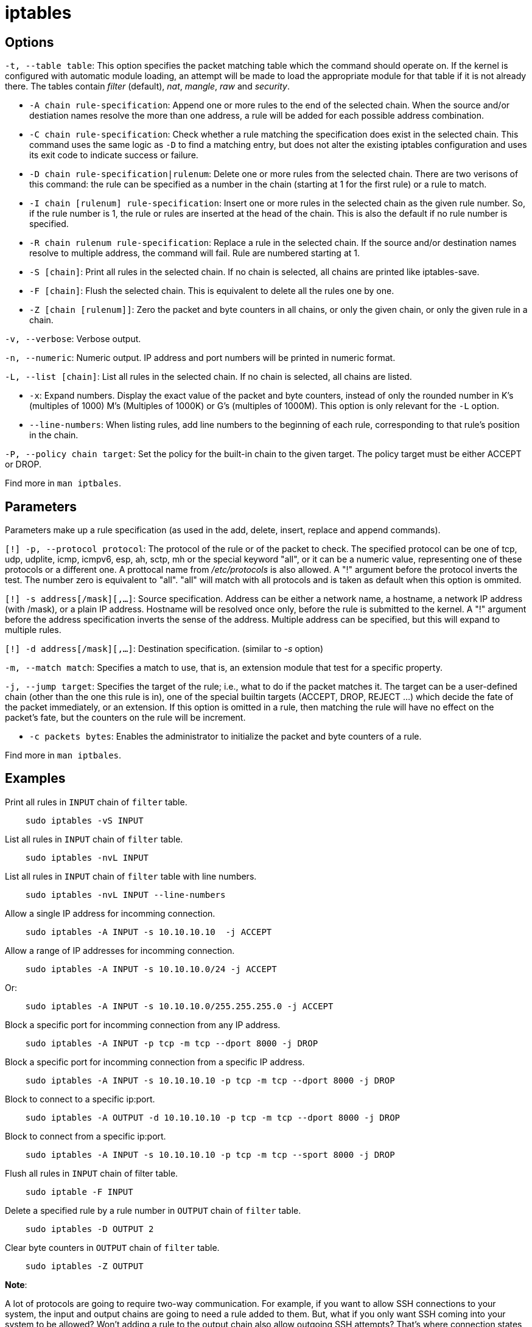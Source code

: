 = iptables

== Options

`-t, --table table`: This option specifies the packet matching table which the
command should operate on. If the kernel is configured with automatic module
loading, an attempt will be made to load the appropriate module for that table
if it is not already there. The tables contain _filter_ (default), _nat_,
_mangle_, _raw_ and _security_.

-   `-A chain rule-specification`: Append one or more rules to the end of the
    selected chain. When the source and/or destiation names resolve the more
    than one address, a rule will be added for each possible address
    combination.

-   `-C chain rule-specification`: Check whether a rule matching the
    specification does exist in the selected chain. This command uses the same
    logic as `-D` to find a matching entry, but does not alter the existing
    iptables configuration and uses its exit code to indicate success or
    failure.

-   `-D chain rule-specification|rulenum`: Delete one or more rules from the
    selected chain. There are two verisons of this command: the rule can be
    specified as a number in the chain (starting at 1 for the first rule) or a
    rule to match.

-   `-I chain [rulenum] rule-specification`: Insert one or more rules in the
    selected chain as the given rule number. So, if the rule number is 1, the
    rule or rules are inserted at the head of the chain. This is also the
    default if no rule number is specified.

-   `-R chain rulenum rule-specification`: Replace a rule in the selected
    chain. If the source and/or destination names resolve to multiple address,
    the command will fail. Rule are numbered starting at 1.

-   `-S [chain]`: Print all rules in the selected chain. If no chain is
    selected, all chains are printed like iptables-save.

-   `-F [chain]`: Flush the selected chain. This is equivalent to delete all
    the rules one by one.

-   `-Z [chain [rulenum]]`: Zero the packet and byte counters in all chains, or
    only the given chain, or only the given rule in a chain.

`-v, --verbose`: Verbose output.

`-n, --numeric`: Numeric output. IP address and port numbers will be printed in
numeric format.

`-L, --list [chain]`: List all rules in the selected chain. If no chain is
selected, all chains are listed. 


-   `-x`: Expand numbers. Display the exact value of the packet and byte
    counters, instead of only the rounded number in K's (multiples of 1000) M's
    (Multiples of 1000K) or G's (multiples of 1000M). This option is only
    relevant for the `-L` option.

-   `--line-numbers`: When listing rules, add line numbers to the beginning of
    each rule, corresponding to that rule's position in the chain.

`-P, --policy chain target`: Set the policy for the built-in chain to the given
target. The policy target must be either ACCEPT or DROP.

Find more in `man iptbales`.


== Parameters

Parameters make up a rule specification (as used in the add, delete, insert,
replace and append commands).

`[!] -p, --protocol protocol`: The protocol of the rule or of the packet to
check. The specified protocol can be one of tcp, udp, udplite, icmp, icmpv6,
esp, ah, sctp, mh or the special keyword "all", or it can be a numeric value,
representing one of these protocols or a different one. A prottocal name from
_/etc/protocols_ is also allowed. A "!" argument before the protocol inverts
the test. The number zero is equivalent to "all". "all" will match with all
protocols and is taken as default when this option is ommited.


`[!] -s address[/mask][,...]`: Source specification. Address can be either a
network name, a hostname, a network IP address (with /mask), or a plain IP
address. Hostname will be resolved once only, before the rule is submitted to
the kernel. A "!" argument before the address specification inverts the sense
of the address. Multiple address can be specified, but this will expand to
multiple rules.

`[!] -d address[/mask][,...]`: Destination specification. (similar to _-s_
option)

`-m, --match  match`: Specifies a match to use, that is, an extension module
that test for a specific property.

`-j, --jump target`: Specifies the target of the rule; i.e., what to do if the
packet matches it. The target can be a user-defined chain (other than the one
this rule is in), one of the special builtin targets (ACCEPT, DROP, REJECT ...)
which decide the fate of the packet immediately, or an extension. If this
option is omitted in a rule, then matching the rule will have no effect on the
packet's fate, but the counters on the rule will be increment.

-   `-c packets bytes`: Enables the administrator to initialize the packet and
    byte counters of a rule.

Find more in `man iptbales`.

== Examples

Print all rules in `INPUT` chain of `filter` table.

----
    sudo iptables -vS INPUT
----

List all rules in `INPUT` chain of `filter` table.

----
    sudo iptables -nvL INPUT
----

List all rules in `INPUT` chain of `filter` table with line numbers.

----
    sudo iptables -nvL INPUT --line-numbers
----

Allow a single IP address for incomming connection.

----
    sudo iptables -A INPUT -s 10.10.10.10  -j ACCEPT
----

Allow a range of IP addresses for incomming connection.

----
    sudo iptables -A INPUT -s 10.10.10.0/24 -j ACCEPT
----

Or:

----
    sudo iptables -A INPUT -s 10.10.10.0/255.255.255.0 -j ACCEPT
----

Block a specific port for incomming connection from any IP address.

----
    sudo iptables -A INPUT -p tcp -m tcp --dport 8000 -j DROP
----

Block a specific port for incomming connection from a specific IP address.
----
    sudo iptables -A INPUT -s 10.10.10.10 -p tcp -m tcp --dport 8000 -j DROP
----

Block to connect to a specific ip:port.
----
    sudo iptables -A OUTPUT -d 10.10.10.10 -p tcp -m tcp --dport 8000 -j DROP
----

Block to connect from a specific ip:port.

----
    sudo iptables -A INPUT -s 10.10.10.10 -p tcp -m tcp --sport 8000 -j DROP
----

Flush all rules in `INPUT` chain of filter table.

----
    sudo iptable -F INPUT
----

Delete a specified rule by a rule number in `OUTPUT` chain of `filter` table.

----
    sudo iptables -D OUTPUT 2
----

Clear byte counters in `OUTPUT` chain of `filter` table.

----
    sudo iptables -Z OUTPUT
----

*Note*:

A lot of protocols are going to require two-way communication. For
example, if you want to allow SSH connections to your system, the input and
output chains are going to need a rule added to them. But, what if you only
want SSH coming into your system to be allowed? Won’t adding a rule to the
output chain also allow outgoing SSH attempts? That’s where connection states
come in, which give you the capability you’d need to allow two way
communication but only allow one way connections to be established.

Take a look at this example, where SSH connections FROM 10.10.10.10 are
permitted, but SSH connections TO 10.10.10.10 are not. However, the system is
permitted to send back information over SSH as long as the session has already
been established, which makes SSH communication possible between these two
hosts.

----
    sudo iptables -A INPUT -p tcp --dport ssh -s 10.10.10.10 -m state --state NEW,ESTABLISHED -j ACCEPT
    sudo iptables -A OUTPUT -p tcp --sport 22 -d 10.10.10.10 -m state --state ESTABLISHED -j ACCEPT
----

*Note*:

To monitor a specific port for incomming connection from any IP address.

----
    sudo iptabels -A INPUT -p tcp -m tcp --dport 10000
    sudo watch -n 1 iptables -vnL INPUT
----

To monitor a specific port for outgoing connection to any IP address.

----
    sudo iptables -A OUTPUT -p tcp -m tcp --sport 10000
    sudo watch -n 1 iptables -vnL OUTPUT
----



== iptables-save

=== Options

-   `-t tablename`: Restrict output to only one table. If not specified, output
    include all avilable tables.

=== Examples ==

Save current rules to rule file:

----
    sudo iptables-save > /path/to/iptables.rules
----

Save only `filter` table rule to rule file:

----
    sudo iptables-save -t filter > /path/to/iptables.rules
----
    
== iptables-restore

=== Options

-   `-c`: Restore the values of all packet and byte counters.

-   `-n`: Don't flush the previous contents of the table. If no specified, both
    commands flush al previous contents of the respective table.

-   `-t`: Only parse and construct the ruleset, but do not commit it.

-   `-T table`: Restore only the named table even if the input stream contains
    other ones.

Find more in `man iptbales-restore`.

=== Examples

Check all rules in rule file.

----
    sudo iptables-restore -t /path/to/iptables.rules
----

Flush the previous rules and restore all rules from rule file.

----
    sudo iptables-restore /path/to/iptables.rules
----

Do not flush the previous rules but only restore all rules from rule file.

----
    sudo iptables-restore -n /path/to/iptables.rules
----

Restore only the `filter` table rules from rule file.

----
    sudo iptables-restore -T filter /path/to/iptables.rules
----

Do not flush the previous rules but only restore the `filter` table rules form
rule file.

----
    sudo iptables-restore -n -T filter /path/to/iptables.rules
----

== References

-   `man iptables`

-   `man iptables-extensions`

-   https://wiki.archlinux.org/index.php/iptables[archwiki iptables]

-   https://netfilter.org/index.html[netfilter]

-   https://www.frozentux.net/iptables-tutorial/iptables-tutorial.html[iptables tutorial]

-   https://opensource.com/article/18/9/linux-iptables-firewalld[difference between iptables and firewalld]

